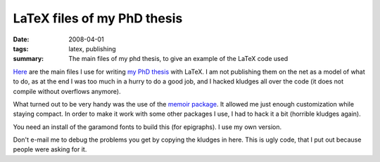 
==========================================
LaTeX files of my PhD thesis
==========================================

:date: 2008-04-01
:tags: latex, publishing
:summary: The main files of my phd thesis, to give an example of the LaTeX code used

`Here <attachments/gaeltex.zip>`_ are the main files I use for writing
`my PhD thesis <http://tel.archives-ouvertes.fr/tel-00265714>`_ with
LaTeX. I am not publishing them on the net as a model of what to do, as
at the end I was too much in a hurry to do a good job, and I hacked
kludges all over the code (it does not compile without overflows
anymore).

What turned out to be very handy was the use of the `memoir package
<http://www.ctan.org/tex-archive/macros/latex/contrib/memoir/>`_. It
allowed me just enough customization while staying compact. In order to
make it work with some other packages I use, I had to hack it a bit
(horrible kludges again).

You need an install of the garamond fonts to build this (for epigraphs).
I use my own version.

Don't e-mail me to debug the problems you get by copying the kludges in
here. This is ugly code, that I put out because people were asking for
it.

